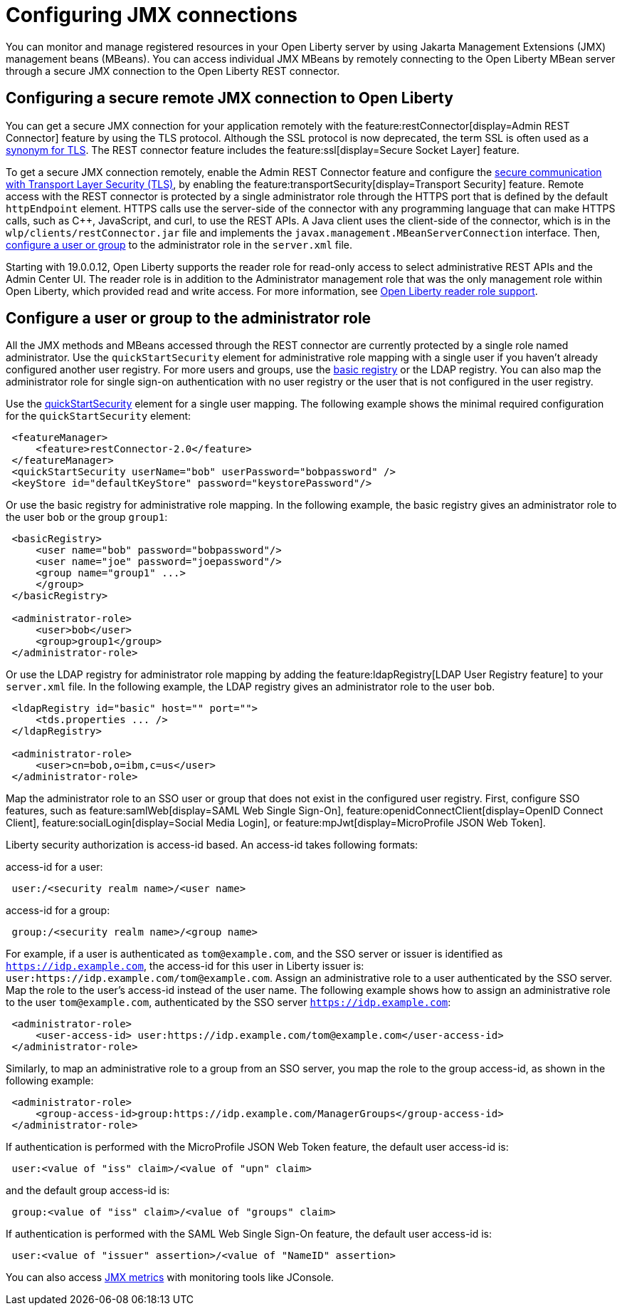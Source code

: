 // Copyright (c) 2020 IBM Corporation and others.
// Licensed under Creative Commons Attribution-NoDerivatives
// 4.0 International (CC BY-ND 4.0)
//   https://creativecommons.org/licenses/by-nd/4.0/
//
// Contributors:
//     IBM Corporation
//
:page-description: Open Liberty supports two JMX connectors, local connector and REST connector.
:seo-title: Designing cloud-native microservices
:seo-description: Open Liberty supports two JMX connectors, local connector and REST connector.
:page-layout: general-reference
:page-type: general
= Configuring JMX connections

You can monitor and manage registered resources in your Open Liberty server by using Jakarta Management Extensions (JMX) management beans (MBeans).
You can access individual JMX MBeans by remotely connecting to the Open Liberty MBean server through a secure JMX connection to the Open Liberty REST connector.

== Configuring a secure remote JMX connection to Open Liberty

You can get a secure JMX connection for your application remotely with the feature:restConnector[display=Admin REST Connector] feature by using the TLS protocol.
Although the SSL protocol is now deprecated, the term SSL is often used as a xref:secure-communication-tls.adoc#_tls_and_ssl[synonym for TLS].
The REST connector feature includes the feature:ssl[display=Secure Socket Layer] feature.

To get a secure JMX connection remotely, enable the Admin REST Connector feature and configure the xref:secure-communication-tls.adoc[secure communication with Transport Layer Security (TLS)], by enabling the feature:transportSecurity[display=Transport Security] feature.
Remote access with the REST connector is protected by a single administrator role through the HTTPS port that is defined by the default `httpEndpoint` element.
HTTPS calls use the server-side of the connector with any programming language that can make HTTPS calls, such as C++, JavaScript, and curl, to use the REST APIs.
A Java client uses the client-side of the connector, which is in the `wlp/clients/restConnector.jar` file and implements the `javax.management.MBeanServerConnection` interface.
Then, <<configure_a_user_or_group,configure a user or group>> to the administrator role in the `server.xml` file.

Starting with 19.0.0.12, Open Liberty supports the reader role for read-only access to select administrative REST APIs and the Admin Center UI.
The reader role is in addition to the Administrator management role that was the only management role within Open Liberty, which provided read and write access.
For more information, see https://www.openliberty.io/blog/2019/12/06/microprofile-32-health-metrics-190012.html?_ga=2.192930607.446447995.1634563792-308686542.1580147341#rrs[Open Liberty reader role support].

[#configure_a_user_or_group ]
== Configure a user or group to the administrator role

All the JMX methods and MBeans accessed through the REST connector are currently protected by a single role named administrator.
Use the  `quickStartSecurity` element for administrative role mapping with a single user if you haven't already configured another user registry.
For more users and groups, use the link:/docs/latest/reference/feature/appSecurity-1.0.html#_configure_a_basic_user_registry[basic registry] or the LDAP registry.
You can also map the administrator role for single sign-on authentication with no user registry or the user that is not configured in the  user registry.

Use the link:/docs/latest/reference/feature/appSecurity-1.0.html#_configure_a_basic_user_registry_with_quickstart_security[quickStartSecurity] element for a single user mapping.
The following example shows the minimal required configuration for the `quickStartSecurity` element:

----
 <featureManager>
     <feature>restConnector-2.0</feature>
 </featureManager>
 <quickStartSecurity userName="bob" userPassword="bobpassword" />
 <keyStore id="defaultKeyStore" password="keystorePassword"/>
----

Or use the basic registry for administrative role mapping.
In the following example, the basic registry gives an administrator role to the user `bob` or the group `group1`:

----
 <basicRegistry>
     <user name="bob" password="bobpassword"/>
     <user name="joe" password="joepassword"/>
     <group name="group1" ...>
     </group>
 </basicRegistry>

 <administrator-role>
     <user>bob</user>
     <group>group1</group>
 </administrator-role>
----

Or use the LDAP registry for administrator role mapping by adding the feature:ldapRegistry[LDAP User Registry feature] to your `server.xml` file.
In the following example, the LDAP registry gives an administrator role to the user `bob`.

----
 <ldapRegistry id="basic" host="" port="">
     <tds.properties ... />
 </ldapRegistry>

 <administrator-role>
     <user>cn=bob,o=ibm,c=us</user>
 </administrator-role>
----

Map the administrator role to an SSO user or group that does not exist in the configured user registry.
First, configure SSO features, such as feature:samlWeb[display=SAML Web Single Sign-On], feature:openidConnectClient[display=OpenID Connect Client], feature:socialLogin[display=Social Media Login], or feature:mpJwt[display=MicroProfile JSON Web Token].

Liberty security authorization is access-id based. An access-id takes following formats:

access-id for a user:

----
 user:/<security realm name>/<user name>
----

access-id for a group:

----
 group:/<security realm name>/<group name>
----

For example, if a user is authenticated as `tom@example.com`, and the SSO server or issuer is identified as `https://idp.example.com`, the access-id for this user in Liberty issuer is: `user:https://idp.example.com/tom@example.com`.
Assign an administrative role to a user authenticated by the SSO server.
Map the role to the user's access-id instead of the user name.
The following example shows how to assign an administrative role to the user `tom@example.com`, authenticated by the SSO server `https://idp.example.com`:

----
 <administrator-role>
     <user-access-id> user:https://idp.example.com/tom@example.com</user-access-id>
 </administrator-role>
----

Similarly, to map an administrative role to a group from an SSO server, you map the role to the group access-id, as shown in the following example:

----
 <administrator-role>
     <group-access-id>group:https://idp.example.com/ManagerGroups</group-access-id>
 </administrator-role>
----

If authentication is performed with the MicroProfile JSON Web Token feature, the default user access-id is:

----
 user:<value of "iss" claim>/<value of "upn" claim>
----

and the default group access-id is:

----
 group:<value of "iss" claim>/<value of "groups" claim>
----

If authentication is performed with the SAML Web Single Sign-On feature, the default user access-id is:

----
 user:<value of "issuer" assertion>/<value of "NameID" assertion>
----

You can also access xref:introduction-monitoring-metrics.adoc#_jmx_metrics[JMX metrics] with monitoring tools like JConsole.
